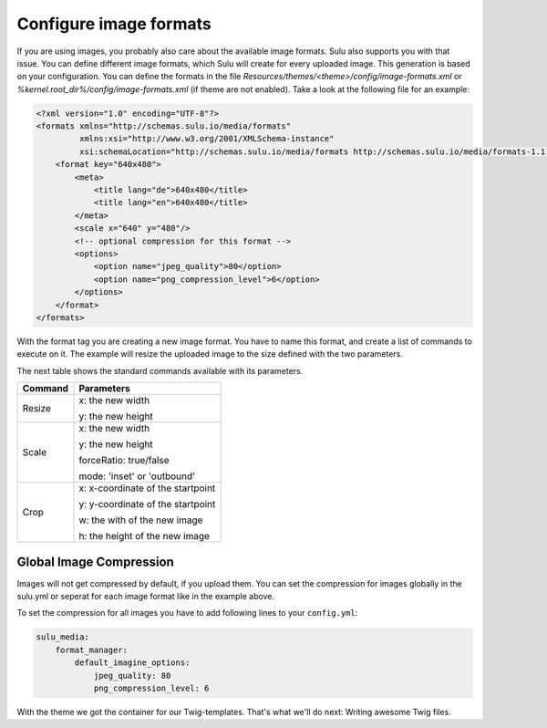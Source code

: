 Configure image formats
=======================

If you are using images, you probably also care about the available image
formats. Sulu also supports you with that issue. You can define different image
formats, which Sulu will create for every uploaded image. This generation
is based on your configuration. You can define the formats in the file
`Resources/themes/<theme>/config/image-formats.xml` or
`%kernel.root_dir%/config/image-formats.xml` (if theme are not enabled).
Take a look at the following file for an example:

.. code-block:: xml

    <?xml version="1.0" encoding="UTF-8"?>
    <formats xmlns="http://schemas.sulu.io/media/formats"
             xmlns:xsi="http://www.w3.org/2001/XMLSchema-instance"
             xsi:schemaLocation="http://schemas.sulu.io/media/formats http://schemas.sulu.io/media/formats-1.1.xsd">
        <format key="640x480">
            <meta>
                <title lang="de">640x480</title>
                <title lang="en">640x480</title>
            </meta>
            <scale x="640" y="480"/>
            <!-- optional compression for this format -->
            <options>
                <option name="jpeg_quality">80</option>
                <option name="png_compression_level">6</option>
            </options>
        </format>
    </formats>

With the format tag you are creating a new image format. You have to name this
format, and create a list of commands to execute on it. The example will resize
the uploaded image to the size defined with the two parameters.

The next table shows the standard commands available with its parameters.

+---------+------------------------------------+
| Command | Parameters                         |
+=========+====================================+
| Resize  | x: the new width                   |
|         |                                    |
|         | y: the new height                  |
+---------+------------------------------------+
| Scale   | x: the new width                   |
|         |                                    |
|         | y: the new height                  |
|         |                                    |
|         | forceRatio: true/false             |
|         |                                    |
|         | mode: 'inset' or 'outbound'        |
+---------+------------------------------------+
| Crop    | x: x-coordinate of the startpoint  |
|         |                                    |
|         | y: y-coordinate of the startpoint  |
|         |                                    |
|         | w: the with of the new image       |
|         |                                    |
|         | h: the height of the new image     |
+---------+------------------------------------+

Global Image Compression
------------------------

Images will not get compressed by default, if you upload them. You can set the
compression for images globally in the sulu.yml or seperat for each image
format like in the example above.

To set the compression for all images you have to add following lines to your
``config.yml``:

.. code-block:: yaml

    sulu_media:
        format_manager:
            default_imagine_options:
                jpeg_quality: 80
                png_compression_level: 6

With the theme we got the container for our Twig-templates. That's what we'll
do next: Writing awesome Twig files.
